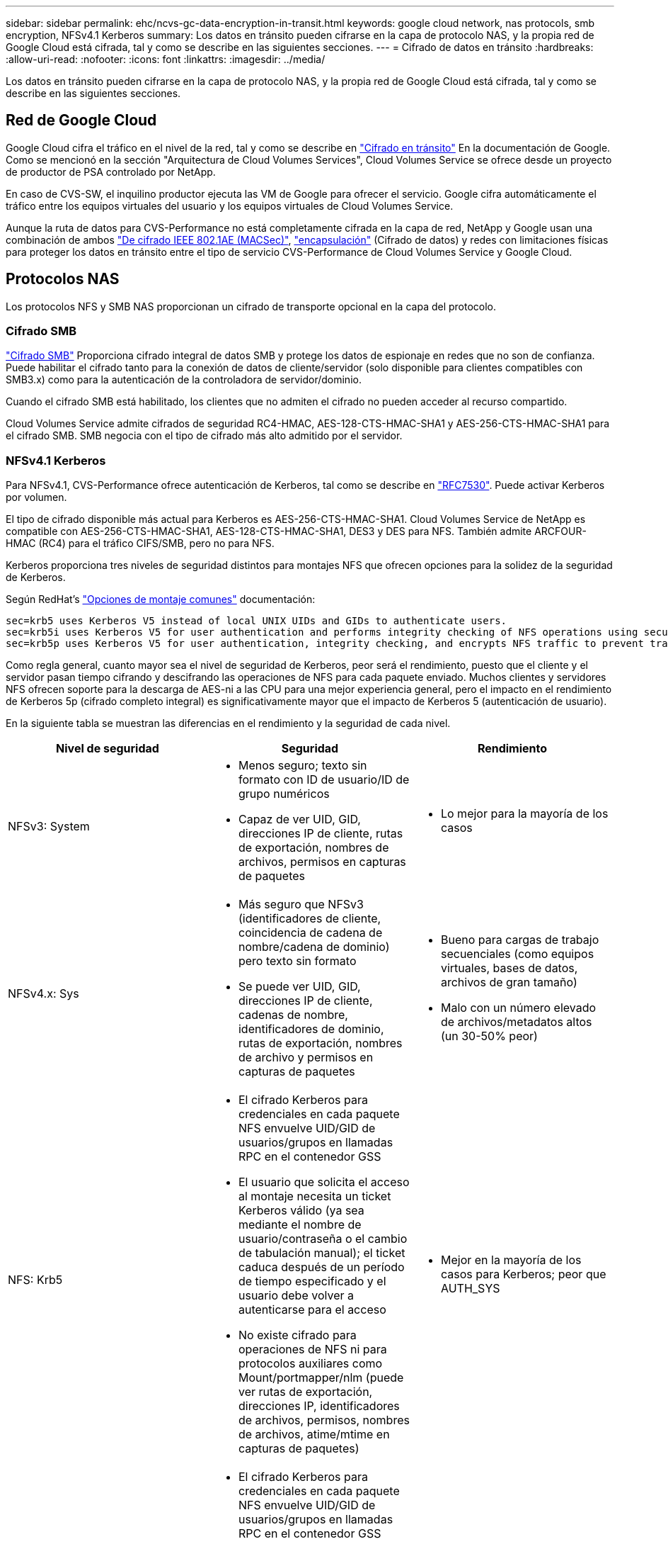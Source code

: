 ---
sidebar: sidebar 
permalink: ehc/ncvs-gc-data-encryption-in-transit.html 
keywords: google cloud network, nas protocols, smb encryption, NFSv4.1 Kerberos 
summary: Los datos en tránsito pueden cifrarse en la capa de protocolo NAS, y la propia red de Google Cloud está cifrada, tal y como se describe en las siguientes secciones. 
---
= Cifrado de datos en tránsito
:hardbreaks:
:allow-uri-read: 
:nofooter: 
:icons: font
:linkattrs: 
:imagesdir: ../media/


[role="lead"]
Los datos en tránsito pueden cifrarse en la capa de protocolo NAS, y la propia red de Google Cloud está cifrada, tal y como se describe en las siguientes secciones.



== Red de Google Cloud

Google Cloud cifra el tráfico en el nivel de la red, tal y como se describe en https://cloud.google.com/security/encryption-in-transit["Cifrado en tránsito"^] En la documentación de Google. Como se mencionó en la sección "Arquitectura de Cloud Volumes Services", Cloud Volumes Service se ofrece desde un proyecto de productor de PSA controlado por NetApp.

En caso de CVS-SW, el inquilino productor ejecuta las VM de Google para ofrecer el servicio. Google cifra automáticamente el tráfico entre los equipos virtuales del usuario y los equipos virtuales de Cloud Volumes Service.

Aunque la ruta de datos para CVS-Performance no está completamente cifrada en la capa de red, NetApp y Google usan una combinación de ambos https://1.ieee802.org/security/802-1ae/["De cifrado IEEE 802.1AE (MACSec)"^], https://datatracker.ietf.org/doc/html/rfc2003["encapsulación"^] (Cifrado de datos) y redes con limitaciones físicas para proteger los datos en tránsito entre el tipo de servicio CVS-Performance de Cloud Volumes Service y Google Cloud.



== Protocolos NAS

Los protocolos NFS y SMB NAS proporcionan un cifrado de transporte opcional en la capa del protocolo.



=== Cifrado SMB

https://docs.microsoft.com/en-us/windows-server/storage/file-server/smb-security["Cifrado SMB"^] Proporciona cifrado integral de datos SMB y protege los datos de espionaje en redes que no son de confianza. Puede habilitar el cifrado tanto para la conexión de datos de cliente/servidor (solo disponible para clientes compatibles con SMB3.x) como para la autenticación de la controladora de servidor/dominio.

Cuando el cifrado SMB está habilitado, los clientes que no admiten el cifrado no pueden acceder al recurso compartido.

Cloud Volumes Service admite cifrados de seguridad RC4-HMAC, AES-128-CTS-HMAC-SHA1 y AES-256-CTS-HMAC-SHA1 para el cifrado SMB. SMB negocia con el tipo de cifrado más alto admitido por el servidor.



=== NFSv4.1 Kerberos

Para NFSv4.1, CVS-Performance ofrece autenticación de Kerberos, tal como se describe en https://datatracker.ietf.org/doc/html/rfc7530["RFC7530"^]. Puede activar Kerberos por volumen.

El tipo de cifrado disponible más actual para Kerberos es AES-256-CTS-HMAC-SHA1. Cloud Volumes Service de NetApp es compatible con AES-256-CTS-HMAC-SHA1, AES-128-CTS-HMAC-SHA1, DES3 y DES para NFS. También admite ARCFOUR-HMAC (RC4) para el tráfico CIFS/SMB, pero no para NFS.

Kerberos proporciona tres niveles de seguridad distintos para montajes NFS que ofrecen opciones para la solidez de la seguridad de Kerberos.

Según RedHat’s https://access.redhat.com/documentation/en-us/red_hat_enterprise_linux/6/html/storage_administration_guide/s1-nfs-client-config-options["Opciones de montaje comunes"^] documentación:

....
sec=krb5 uses Kerberos V5 instead of local UNIX UIDs and GIDs to authenticate users.
sec=krb5i uses Kerberos V5 for user authentication and performs integrity checking of NFS operations using secure checksums to prevent data tampering.
sec=krb5p uses Kerberos V5 for user authentication, integrity checking, and encrypts NFS traffic to prevent traffic sniffing. This is the most secure setting, but it also involves the most performance overhead.
....
Como regla general, cuanto mayor sea el nivel de seguridad de Kerberos, peor será el rendimiento, puesto que el cliente y el servidor pasan tiempo cifrando y descifrando las operaciones de NFS para cada paquete enviado. Muchos clientes y servidores NFS ofrecen soporte para la descarga de AES-ni a las CPU para una mejor experiencia general, pero el impacto en el rendimiento de Kerberos 5p (cifrado completo integral) es significativamente mayor que el impacto de Kerberos 5 (autenticación de usuario).

En la siguiente tabla se muestran las diferencias en el rendimiento y la seguridad de cada nivel.

|===
| Nivel de seguridad | Seguridad | Rendimiento 


| NFSv3: System  a| 
* Menos seguro; texto sin formato con ID de usuario/ID de grupo numéricos
* Capaz de ver UID, GID, direcciones IP de cliente, rutas de exportación, nombres de archivos, permisos en capturas de paquetes

 a| 
* Lo mejor para la mayoría de los casos




| NFSv4.x: Sys  a| 
* Más seguro que NFSv3 (identificadores de cliente, coincidencia de cadena de nombre/cadena de dominio) pero texto sin formato
* Se puede ver UID, GID, direcciones IP de cliente, cadenas de nombre, identificadores de dominio, rutas de exportación, nombres de archivo y permisos en capturas de paquetes

 a| 
* Bueno para cargas de trabajo secuenciales (como equipos virtuales, bases de datos, archivos de gran tamaño)
* Malo con un número elevado de archivos/metadatos altos (un 30-50% peor)




| NFS: Krb5  a| 
* El cifrado Kerberos para credenciales en cada paquete NFS envuelve UID/GID de usuarios/grupos en llamadas RPC en el contenedor GSS
* El usuario que solicita el acceso al montaje necesita un ticket Kerberos válido (ya sea mediante el nombre de usuario/contraseña o el cambio de tabulación manual); el ticket caduca después de un período de tiempo especificado y el usuario debe volver a autenticarse para el acceso
* No existe cifrado para operaciones de NFS ni para protocolos auxiliares como Mount/portmapper/nlm (puede ver rutas de exportación, direcciones IP, identificadores de archivos, permisos, nombres de archivos, atime/mtime en capturas de paquetes)

 a| 
* Mejor en la mayoría de los casos para Kerberos; peor que AUTH_SYS




| NFS: Krb5i  a| 
* El cifrado Kerberos para credenciales en cada paquete NFS envuelve UID/GID de usuarios/grupos en llamadas RPC en el contenedor GSS
* El usuario que solicita el acceso al montaje necesita un ticket Kerberos válido (ya sea mediante el nombre de usuario/contraseña o el cambio de tabulación manual); el ticket caduca después de un período de tiempo especificado y el usuario debe volver a autenticarse para el acceso
* No existe cifrado para operaciones de NFS ni para protocolos auxiliares como Mount/portmapper/nlm (puede ver rutas de exportación, direcciones IP, identificadores de archivos, permisos, nombres de archivos, atime/mtime en capturas de paquetes)
* La suma de comprobación de Kerberos GSS se agrega a cada paquete para garantizar que nada intercepta los paquetes. Si coinciden sumas de comprobación, se permite la conversación.

 a| 
* Mejor que krb5p porque la carga útil NFS no está cifrada; solo la sobrecarga añadida en comparación con krb5 es la suma de comprobación de integridad. El rendimiento del krb5i no será mucho peor que el krb5, pero sí que se verá algo de degradación.




| NFS: Krb5p  a| 
* El cifrado Kerberos para credenciales en cada paquete NFS envuelve UID/GID de usuarios/grupos en llamadas RPC en el contenedor GSS
* El usuario que solicita acceso al montaje necesita un ticket Kerberos válido (ya sea mediante nombre de usuario/contraseña o cambio manual de keytab); el ticket caduca después del período de tiempo especificado y el usuario debe volver a autenticarse para acceder
* Todas las cargas de paquetes NFS se cifran con el contenedor GSS (no se pueden ver los identificadores de archivos, permisos, nombres de archivos, atime/mtime en capturas de paquetes).
* Incluye comprobación de integridad.
* El tipo de operación NFS es visible (FSINFO, ACCESS, GETATTR, etc.).
* Los protocolos auxiliares (Mount, portmap, nlm, etc.) no están cifrados (puede ver rutas de exportación, direcciones IP)

 a| 
* El peor rendimiento de los niveles de seguridad; krb5p debe cifrar/descifrar más.
* Mejor rendimiento que krb5p con NFSv4.x para cargas de trabajo con un gran número de archivos.


|===
En Cloud Volumes Service, un servidor de Active Directory configurado se utiliza como servidor Kerberos y servidor LDAP (para buscar identidades de usuario desde un esquema compatible con RFC2307). No se admiten otros servidores Kerberos o LDAP. NetApp recomienda encarecidamente utilizar LDAP para la gestión de identidades en Cloud Volumes Service. Para obtener información sobre cómo se muestra el Kerberos de NFS en las capturas de paquetes, consulte la sección link:ncvs-gc-cloud-volumes-service-architecture.html#consideraciones sobre el sniffing/trace de paquetes[«consideraciones sobre el sniffing/trace de paquetes»].
